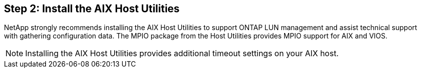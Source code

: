 == Step 2: Install the AIX Host Utilities

NetApp strongly recommends installing the AIX Host Utilities to support ONTAP LUN management and assist technical support with gathering configuration data. The MPIO package from the Host Utilities provides MPIO support for AIX and VIOS. 

NOTE: Installing the AIX Host Utilities provides additional timeout settings on your AIX host.